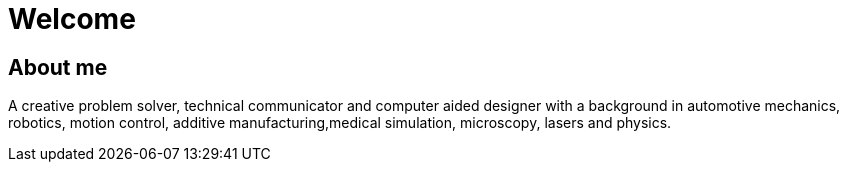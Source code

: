 = Welcome

== About me

A creative problem solver, technical communicator and computer aided designer with a background in automotive mechanics, robotics, motion control, additive manufacturing,medical simulation, microscopy, lasers and physics.

